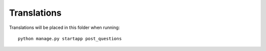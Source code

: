 Translations
============

Translations will be placed in this folder when running::

    python manage.py startapp post_questions

